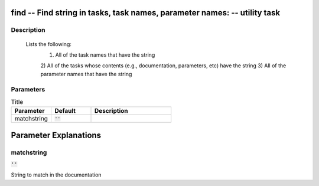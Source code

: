 find -- Find string in tasks, task names, parameter names: -- utility task
=======================================

Description
---------------------------------------


	Lists the following:
		1) All of the task names that have the string
		2) All of the tasks whose  contents (e.g., documentation,
		parameters, etc) have the string
		3) All of the parameter names that have the string

	


Parameters
---------------------------------------

.. list-table:: Title
   :widths: 25 25 50 
   :header-rows: 1
   
   * - Parameter
     - Default
     - Description
   * - matchstring
     - :code:`''`
     - 


Parameter Explanations
=======================================



matchstring
---------------------------------------

:code:`''`

String to match in the documentation




